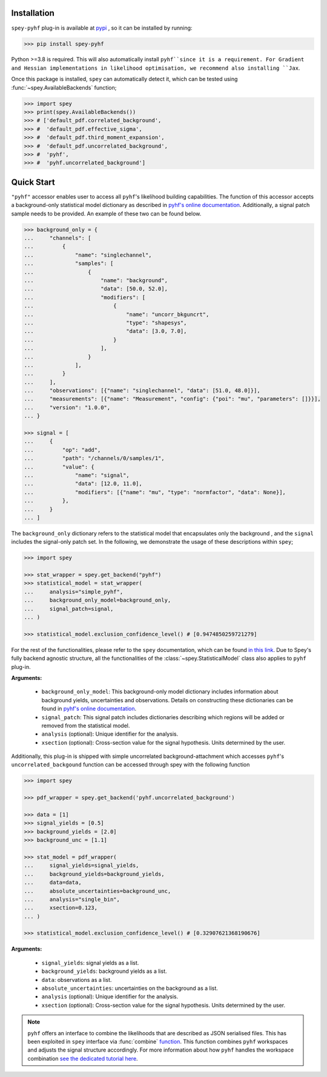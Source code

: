 Installation
============

``spey-pyhf`` plug-in is available at `pypi <https://pypi.org>`_ , so it can be installed by running:

.. code-block:: bash

    >>> pip install spey-pyhf


Python >=3.8 is required. This will also automatically install ``pyhf``since it is a requirement.
For Gradient and Hessian implementations in likelihood optimisation, we recommend also installing ``Jax``.

Once this package is installed, ``spey`` can automatically detect it, which can be tested using 
:func:`~spey.AvailableBackends` function;

.. code-block:: python3

    >>> import spey
    >>> print(spey.AvailableBackends())
    >>> # ['default_pdf.correlated_background',
    >>> #  'default_pdf.effective_sigma',
    >>> #  'default_pdf.third_moment_expansion',
    >>> #  'default_pdf.uncorrelated_background',
    >>> #  'pyhf',
    >>> #  'pyhf.uncorrelated_background']

.. _sec_quick_start:

Quick Start
===========

``"pyhf"`` accessor enables user to access all ``pyhf``'s likelihood building capabilities.
The function of this accessor accepts a background-only statistical model dictionary as described
in `pyhf's online documentation <https://pyhf.readthedocs.io/en/v0.7.2/likelihood.html>`_. Additionally,
a signal patch sample needs to be provided. An example of these two can be found below.

.. code-block:: python3

    >>> background_only = {
    ...     "channels": [
    ...         {
    ...             "name": "singlechannel",
    ...             "samples": [
    ...                 {
    ...                     "name": "background",
    ...                     "data": [50.0, 52.0],
    ...                     "modifiers": [
    ...                         {
    ...                             "name": "uncorr_bkguncrt",
    ...                             "type": "shapesys",
    ...                             "data": [3.0, 7.0],
    ...                         }
    ...                     ],
    ...                 }
    ...             ],
    ...         }
    ...     ],
    ...     "observations": [{"name": "singlechannel", "data": [51.0, 48.0]}],
    ...     "measurements": [{"name": "Measurement", "config": {"poi": "mu", "parameters": []}}],
    ...     "version": "1.0.0",
    ... }

    >>> signal = [
    ...     {
    ...         "op": "add",
    ...         "path": "/channels/0/samples/1",
    ...         "value": {
    ...             "name": "signal",
    ...             "data": [12.0, 11.0],
    ...             "modifiers": [{"name": "mu", "type": "normfactor", "data": None}],
    ...         },
    ...     }
    ... ]

The ``background_only`` dictionary refers to the statistical model that encapsulates only the background
, and the ``signal`` includes the signal-only patch set. In the following, we demonstrate the usage of these
descriptions within ``spey``;

.. code-block:: python3

    >>> import spey

    >>> stat_wrapper = spey.get_backend("pyhf")
    >>> statistical_model = stat_wrapper(
    ...     analysis="simple_pyhf",
    ...     background_only_model=background_only,
    ...     signal_patch=signal,
    ... )

    >>> statistical_model.exclusion_confidence_level() # [0.9474850259721279]

For the rest of the functionalities, please refer to the ``spey`` documentation, which can be found 
`in this link <https://speysidehep.github.io/spey/>`_. Due to Spey's fully
backend agnostic structure, all the functionalities of the :class:`~spey.StatisticalModel` class also
applies to ``pyhf`` plug-in.

**Arguments:**

 * ``background_only_model``: This background-only model dictionary includes information about
   background yields, uncertainties and observations. Details on constructing these dictionaries can be
   found in `pyhf's online documentation <https://pyhf.readthedocs.io/en/v0.7.2/likelihood.html>`_.
 * ``signal_patch``: This signal patch includes dictionaries describing which regions will be added or 
   removed from the statistical model.
 * ``analysis`` (optional): Unique identifier for the analysis.
 * ``xsection`` (optional): Cross-section value for the signal hypothesis. Units determined by the user.


Additionally, this plug-in is shipped with simple uncorrelated background-attachment which accesses 
``pyhf``'s ``uncorrelated_backgound`` function can be accessed through spey with the following function

.. code-block:: python3

    >>> import spey

    >>> pdf_wrapper = spey.get_backend('pyhf.uncorrelated_background')

    >>> data = [1]
    >>> signal_yields = [0.5]
    >>> background_yields = [2.0]
    >>> background_unc = [1.1]

    >>> stat_model = pdf_wrapper(
    ...     signal_yields=signal_yields,
    ...     background_yields=background_yields,
    ...     data=data,
    ...     absolute_uncertainties=background_unc,
    ...     analysis="single_bin",
    ...     xsection=0.123,
    ... )

    >>> statistical_model.exclusion_confidence_level() # [0.32907621368190676]

**Arguments:**

 * ``signal_yields``: signal yields as a list.
 * ``background_yields``: background yields as a list.
 * ``data``: observations as a list.
 * ``absolute_uncertainties``: uncertainties on the background as a list.
 * ``analysis`` (optional): Unique identifier for the analysis.
 * ``xsection`` (optional): Cross-section value for the signal hypothesis. Units determined by the user.


.. note::

    ``pyhf`` offers an interface to combine the likelihoods that are described as JSON serialised 
    files. This has been exploited in ``spey`` interface via :func:`combine` `function <https://speysidehep.github.io/spey/api.html#spey.StatisticalModel.combine>`_.
    This function combines ``pyhf`` workspaces and adjusts the signal structure accordingly. For more information
    about how ``pyhf`` handles the workspace combination `see the dedicated tutorial here <https://pyhf.github.io/pyhf-tutorial/Combinations.html>`_.